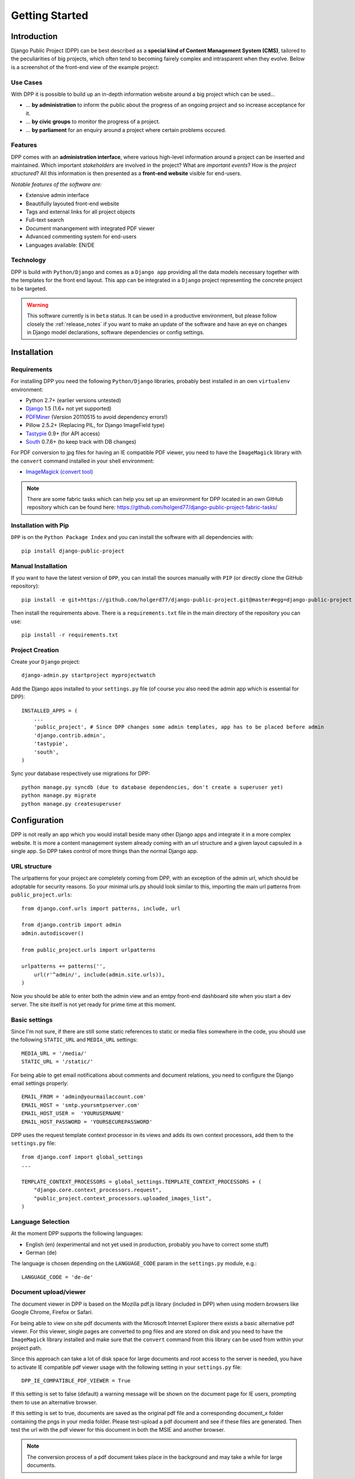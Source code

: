 .. _getting_started:

===============
Getting Started
===============

Introduction
============

Django Public Project (DPP) can be best described as a **special kind of Content Management System (CMS)**, tailored
to the peculiarities of big projects, which often tend to becoming fairely complex and intrasparent when they
evolve. Below is a screenshot of the front-end view of the example project:

.. image:: images/screenshots/v06/example_project_dashboard.png

Use Cases
---------

With DPP it is possible to build up an in-depth information website around a big project which can be used...

* ... **by administration** to inform the public about the progress of an ongoing project and so increase
  acceptance for it.
* ... **by civic groups** to monitor the progress of a project.
* ... **by parliament** for an enquiry around a project where certain problems occured.

Features
--------

DPP comes with an **administration interface**, where various high-level information around a
project can be inserted and maintained. Which important *stakeholders* are involved in the project?
What are *important events*? How is the *project structured*? All this information is then presented
as a **front-end website** visible for end-users.

*Notable features of the software are:*

* Extensive admin interface
* Beautifully layouted front-end website
* Tags and external links for all project objects
* Full-text search
* Document manangement with integrated PDF viewer
* Advanced commenting system for end-users
* Languages available: EN/DE

.. image:: images/screenshots/v06/example_project_admin.png

Technology
----------

DPP is build with ``Python/Django`` and comes as a ``Django app`` providing all the data models necessary together 
with the templates for the front end layout. This app can be integrated in a ``Django`` project representing 
the concrete project to be targeted.

.. warning:: This software currently is in ``beta`` status. It can be used in a productive environment,
             but please follow closely the :ref:`release_notes` if you want to make an update of the software
             and have an eye on changes in Django model declarations, software dependencies or config settings. 


.. _installation:

Installation
============

Requirements
------------

For installing DPP you need the following ``Python/Django`` libraries, probably best installed in 
an own ``virtualenv`` environment:

* Python 2.7+ (earlier versions untested)
* `Django <https://www.djangoproject.com/>`_ 1.5 (1.6+ not yet supported)
* `PDFMiner <http://www.unixuser.org/~euske/python/pdfminer/index.html>`_ (Version 20110515 to avoid dependency errors!)
* Pillow 2.5.2+ (Replacing PIL, for Django ImageField type)
* `Tastypie <http://tastypieapi.org/>`_ 0.9+ (for API access)
* `South <http://south.aeracode.org/>`_ 0.7.6+ (to keep track with DB changes)

For PDF conversion to jpg files for having an IE compatible PDF viewer, you need to have the 
``ImageMagick`` library with the ``convert`` command installed in your shell environment:

* `ImageMagick (convert tool) <http://www.imagemagick.org/>`_

.. note:: There are some fabric tasks which can help you set up an environment for DPP located in
          an own GitHub repository which can be found here: https://github.com/holgerd77/django-public-project-fabric-tasks/

Installation with Pip
---------------------
``DPP`` is on the ``Python Package Index`` and you can install the software with all dependencies
with::

    pip install django-public-project

Manual Installation
-------------------
If you want to have the latest version of ``DPP``, you can install the sources manually 
with ``PIP`` (or directly clone the GitHub repository)::

    pip install -e git+https://github.com/holgerd77/django-public-project.git@master#egg=django-public-project

Then install the requirements above. There is a ``requirements.txt`` file in the main directory
of the repository you can use::

    pip install -r requirements.txt

Project Creation
---------------- 
Create your ``Django`` project::

    django-admin.py startproject myprojectwatch

Add the Django apps installed to your ``settings.py`` file (of course you also need the admin app which
is essential for DPP)::

    INSTALLED_APPS = (
        ...
        'public_project', # Since DPP changes some admin templates, app has to be placed before admin
        'django.contrib.admin',
        'tastypie',
        'south',
    )

Sync your database respectively use migrations for DPP::

    python manage.py syncdb (due to database dependencies, don't create a superuser yet)
    python manage.py migrate
    python manage.py createsuperuser

Configuration
=============

DPP is not really an app which you would install beside many other Django apps and integrate it in a more
complex website. It is more a content management system already coming with an url structure and a given
layout capsuled in a single app. So DPP takes control of more things than the normal Django app.

URL structure
-------------
The urlpatterns for your project are completely coming from DPP, with an exception of the admin url,
which should be adoptable for security reasons. So your minimal urls.py should look similar to this,
importing the main url patterns from ``public_project.urls``::

    from django.conf.urls import patterns, include, url

    from django.contrib import admin
    admin.autodiscover()
    
    from public_project.urls import urlpatterns
    
    urlpatterns += patterns('',
        url(r'^admin/', include(admin.site.urls)),
    )

Now you should be able to enter both the admin view and an emtpy front-end dashboard site 
when you start a dev server. The site itself is not yet ready for prime time at this moment.

.. image:: images/screenshots/v06/example_project_admin.png


Basic settings
--------------
Since I'm not sure, if there are still some static references to static or media files somewhere in the code,
you should use the following ``STATIC_URL`` and ``MEDIA_URL`` settings::

   MEDIA_URL = '/media/'
   STATIC_URL = '/static/'

For being able to get email notifications about comments and document relations, you need to configure
the Django email settings properly::

    EMAIL_FROM = 'admin@yourmailaccount.com'
    EMAIL_HOST = 'smtp.yoursmtpserver.com'
    EMAIL_HOST_USER =  'YOURUSERNAME'
    EMAIL_HOST_PASSWORD = 'YOURSECUREPASSWORD'
   

DPP uses the request template context processor in its views and adds its own context processors,
add them to the ``settings.py`` file::
   
    from django.conf import global_settings
    ...
    
    TEMPLATE_CONTEXT_PROCESSORS = global_settings.TEMPLATE_CONTEXT_PROCESSORS + (
        "django.core.context_processors.request",
        "public_project.context_processors.uploaded_images_list",
    )

Language Selection
------------------
At the moment DPP supports the following languages:

* English (en) (experimental and not yet used in production, probably you have to correct some stuff)
* German (de)

The language is chosen depending on the ``LANGUAGE_CODE`` param in the ``settings.py`` module, e.g.::

    LANGUAGE_CODE = 'de-de'


Document upload/viewer
----------------------

The document viewer in DPP is based on the Mozilla pdf.js library (included in DPP) when using modern
browsers like Google Chrome, Firefox or Safari.

For being able to view on site pdf documents with the Microsoft Internet Explorer there exists a basic 
alternative pdf viewer. For this viewer, single pages are converted to png files and are stored on disk
and you need to have the ``ImageMagick`` library installed and make sure that the ``convert`` command 
from this library can be used from within your project path.

Since this approach can take a lot of disk space for large documents and root access to the server is
needed, you have to activate IE compatible pdf viewer usage with the following setting in your 
``settings.py`` file::

    DPP_IE_COMPATIBLE_PDF_VIEWER = True

If this setting is set to false (default) a warning message will be shown on the document page for IE
users, prompting them to use an alternative browser.

If this setting is set to true, documents are saved as the original pdf file and a corresponding 
document_x folder containing the pngs in your media folder. Please test-upload a pdf document and 
see if these files are generated. Then test the url with the pdf viewer for this document in both 
the MSIE and another browser.

.. note:: The conversion process of a pdf document takes place in the background and may take a while
          for large documents.

Site Domain
-----------
For urls in comment emails to work properly, you have to edit the ``Site`` object, which Django
should have created in the ``Sites`` section in the Django admin.

Provide your fully qualified domain name there (e.g. 'yourproject.yourdomain.com'), without
trailing 'http://'.


JSON API
--------
Since ``v.0.4`` DPP comes with a public API, which let developers access the public data of the
system, leaving out internal comments and user comments. The API supports no authentication mechanism
yet and will be accessible by everyone without limitation. To activate the API, add the following to 
your ``settings.py`` file::

    DPP_PUBLIC_API = True

For the API to work you have got to have `Tastypie <http://tastypieapi.org/>`_ 0.9.15+ installed::

    pip install django-tastypie

And add ``tastypie`` to your ``INSTALLED_APPS``.

When the API is working there will be an extra link in the footer leading to to API overview page::

    http://yourproject.org/api/

.. note:: The API is still in an experimental/early stage, many features are missing and
          usage params will probably change in the future.


Where to go from here?
----------------------
The main set-up process for your project website is now finished and the site is ready to be filled
with some data.

**Congratulations! :-)** 

Start by adding/changing some configuration parameters and introductory texts in the SiteConfig
and SiteCategory menu.

In the next chapter you will learn how to use the admin interface and how to build up an information
website around your project.

